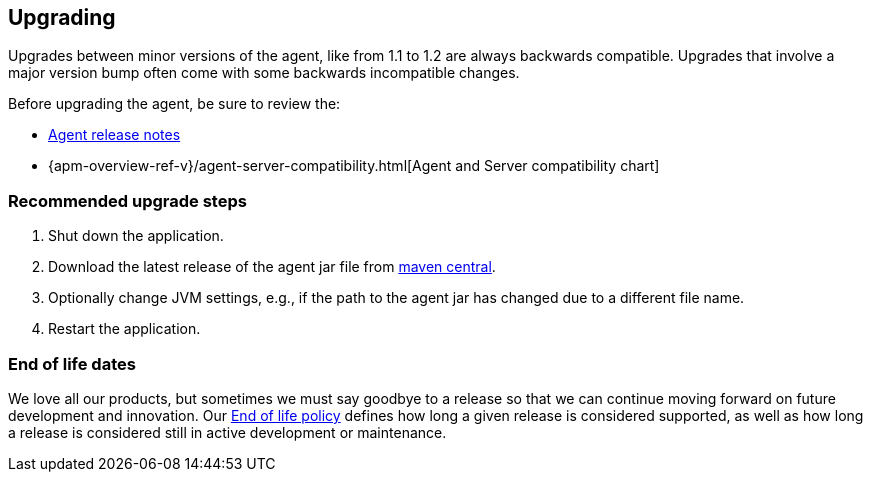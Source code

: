[[upgrading]]
== Upgrading

Upgrades between minor versions of the agent, like from 1.1 to 1.2 are always backwards compatible.
Upgrades that involve a major version bump often come with some backwards incompatible changes.

Before upgrading the agent, be sure to review the:

* <<release-notes,Agent release notes>>
* {apm-overview-ref-v}/agent-server-compatibility.html[Agent and Server compatibility chart]

[float]
[[upgrade-steps]]
=== Recommended upgrade steps

. Shut down the application.
. Download the latest release of the agent jar file from
https://search.maven.org/search?q=g:co.elastic.apm%20AND%20a:elastic-apm-agent[maven central].
. Optionally change JVM settings, e.g., if the path to the agent jar has changed due to a different file name.
. Restart the application.

[float]
[[end-of-life-dates]]
=== End of life dates

We love all our products, but sometimes we must say goodbye to a release so that we can continue moving
forward on future development and innovation.
Our https://www.elastic.co/support/eol[End of life policy] defines how long a given release is considered supported,
as well as how long a release is considered still in active development or maintenance.
